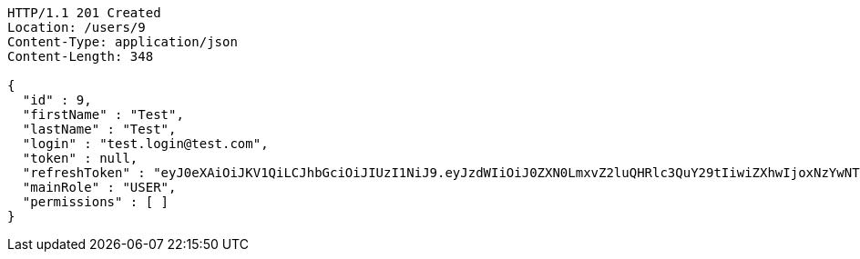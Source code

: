 [source,http,options="nowrap"]
----
HTTP/1.1 201 Created
Location: /users/9
Content-Type: application/json
Content-Length: 348

{
  "id" : 9,
  "firstName" : "Test",
  "lastName" : "Test",
  "login" : "test.login@test.com",
  "token" : null,
  "refreshToken" : "eyJ0eXAiOiJKV1QiLCJhbGciOiJIUzI1NiJ9.eyJzdWIiOiJ0ZXN0LmxvZ2luQHRlc3QuY29tIiwiZXhwIjoxNzYwNTU0NTk4LCJpYXQiOjE3NTk4MzQ1OTh9.O6wbekmnqpgDqVLVnZ_D7JJolW9o75Evv5idqaPtLPE",
  "mainRole" : "USER",
  "permissions" : [ ]
}
----